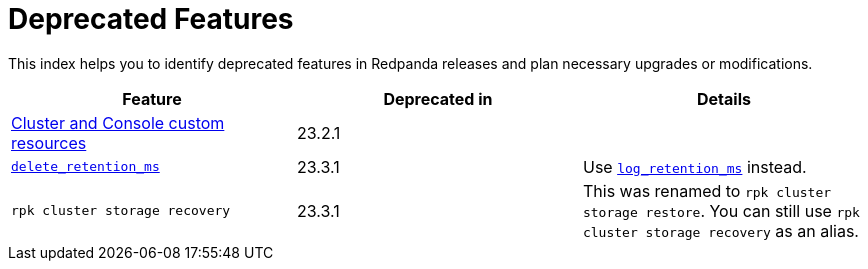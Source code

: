 = Deprecated Features
:description: See a list of deprecated features in Redpanda releases and plan necessary upgrades or modifications.

This index helps you to identify deprecated features in Redpanda releases and plan necessary upgrades or modifications.

|===
| Feature | Deprecated in | Details

| xref:./cluster-resource.adoc[Cluster and Console custom resources] 
| 23.2.1 |

| xref:reference:cluster-properties.adoc#delete_retention_ms[`delete_retention_ms`] 
| 23.3.1 
| Use xref:reference:cluster-properties.adoc#log_retention_ms[`log_retention_ms`] instead. 

| `rpk cluster storage recovery` 
| 23.3.1 | This was renamed to `rpk cluster storage restore`. You can still use `rpk cluster storage recovery` as an alias. 

|===

